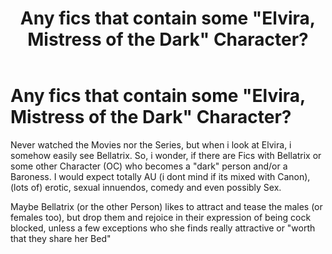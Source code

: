 #+TITLE: Any fics that contain some "Elvira, Mistress of the Dark" Character?

* Any fics that contain some "Elvira, Mistress of the Dark" Character?
:PROPERTIES:
:Author: Atomstern
:Score: 1
:DateUnix: 1530187646.0
:DateShort: 2018-Jun-28
:FlairText: Request
:END:
Never watched the Movies nor the Series, but when i look at Elvira, i somehow easily see Bellatrix. So, i wonder, if there are Fics with Bellatrix or some other Character (OC) who becomes a "dark" person and/or a Baroness. I would expect totally AU (i dont mind if its mixed with Canon), (lots of) erotic, sexual innuendos, comedy and even possibly Sex.

Maybe Bellatrix (or the other Person) likes to attract and tease the males (or females too), but drop them and rejoice in their expression of being cock blocked, unless a few exceptions who she finds really attractive or "worth that they share her Bed"

